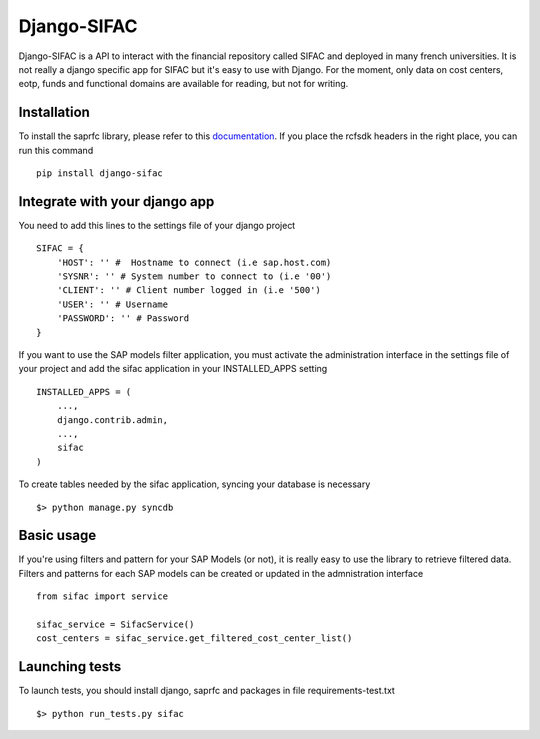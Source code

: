 ============
Django-SIFAC
============

Django-SIFAC is a API to interact with the financial repository called SIFAC
and deployed in many french universities. It is not really a django specific
app for SIFAC but it's easy to use with Django. For the moment, only data on 
cost centers, eotp, funds and functional domains are available for reading, but 
not for writing.

Installation
------------

To install the saprfc library, please refer to this `documentation
<http://www.piersharding.com/download/python/doc/html/building-unix.html>`_.
If you place the rcfsdk headers in the right place, you can run this command ::

    pip install django-sifac


Integrate with your django app
------------------------------

You need to add this lines to the settings file of your django project ::

    SIFAC = {
        'HOST': '' #  Hostname to connect (i.e sap.host.com)
        'SYSNR': '' # System number to connect to (i.e '00')
        'CLIENT': '' # Client number logged in (i.e '500')
        'USER': '' # Username
        'PASSWORD': '' # Password
    }

If you want to use the SAP models filter application, you must activate the
administration interface in the settings file of your project and add the sifac
application in your INSTALLED_APPS setting ::

    INSTALLED_APPS = (
        ...,
        django.contrib.admin,
        ...,
        sifac
    )

To create tables needed by the sifac application, syncing your database is
necessary ::
    
    $> python manage.py syncdb


Basic usage
-----------

If you're using filters and pattern for your SAP Models (or not), it is really
easy to use the library to retrieve filtered data. Filters and patterns for
each SAP models can be created or updated in the admnistration interface ::

    from sifac import service

    sifac_service = SifacService()
    cost_centers = sifac_service.get_filtered_cost_center_list()

Launching tests
---------------

To launch tests, you should install django, saprfc and packages in file requirements-test.txt ::

    $> python run_tests.py sifac

